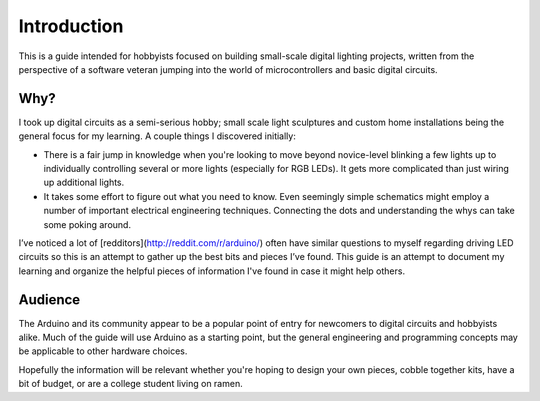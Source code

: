 Introduction
============

This is a guide intended for hobbyists focused on building small-scale digital lighting projects, 
written from the perspective of a software veteran jumping into the world of microcontrollers and basic digital circuits. 

Why?
----

I took up digital circuits as a semi-serious hobby; small scale light sculptures and custom home installations being the general focus for my learning. 
A couple things I discovered initially: 

* There is a fair jump in knowledge when you're looking to move beyond novice-level blinking a few lights up to 
  individually controlling several or more lights (especially for RGB LEDs). It gets more complicated than just wiring up additional lights. 
* It takes some effort to figure out what you need to know. Even seemingly simple schematics might employ a number of important electrical engineering techniques.
  Connecting the dots and understanding the whys can take some poking around.

I’ve noticed a lot of [redditors](http://reddit.com/r/arduino/) often have similar questions to myself regarding driving LED circuits so this is an attempt to gather up the best bits and pieces I’ve found. 
This guide is an attempt to document my learning and organize the helpful pieces of information I've found in case it might help others. 

Audience
--------

The Arduino and its community appear to be a popular point of entry for newcomers to digital circuits and hobbyists alike. Much of the guide will use Arduino as a starting
point, but the general engineering and programming concepts may be applicable to other hardware choices. 

Hopefully the information will be relevant whether you're hoping to design your own pieces, cobble together kits, have a bit of budget, or are a college student living
on ramen.
